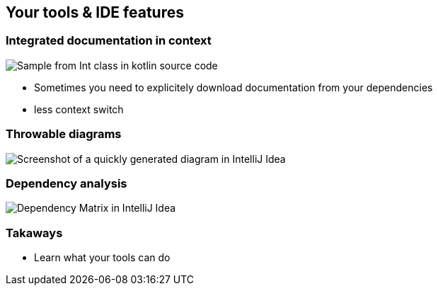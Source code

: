 == Your tools & IDE features

=== Integrated documentation in context

image:assets/one_source_of_truth_multiple_targets.png[Sample from Int class in kotlin source code, interactive documentation can be shown interactively in an IDE, but also generated as a weeb site]

[.notes]
--
* Sometimes you need to explicitely download documentation from your dependencies
* less context switch
--

=== Throwable diagrams

image::assets/ide-diagram.png[Screenshot of a quickly generated diagram in IntelliJ Idea]

=== Dependency analysis

image::assets/ide-dependency-matrix.png[Dependency Matrix in IntelliJ Idea]

=== Takaways

* Learn what your tools can do